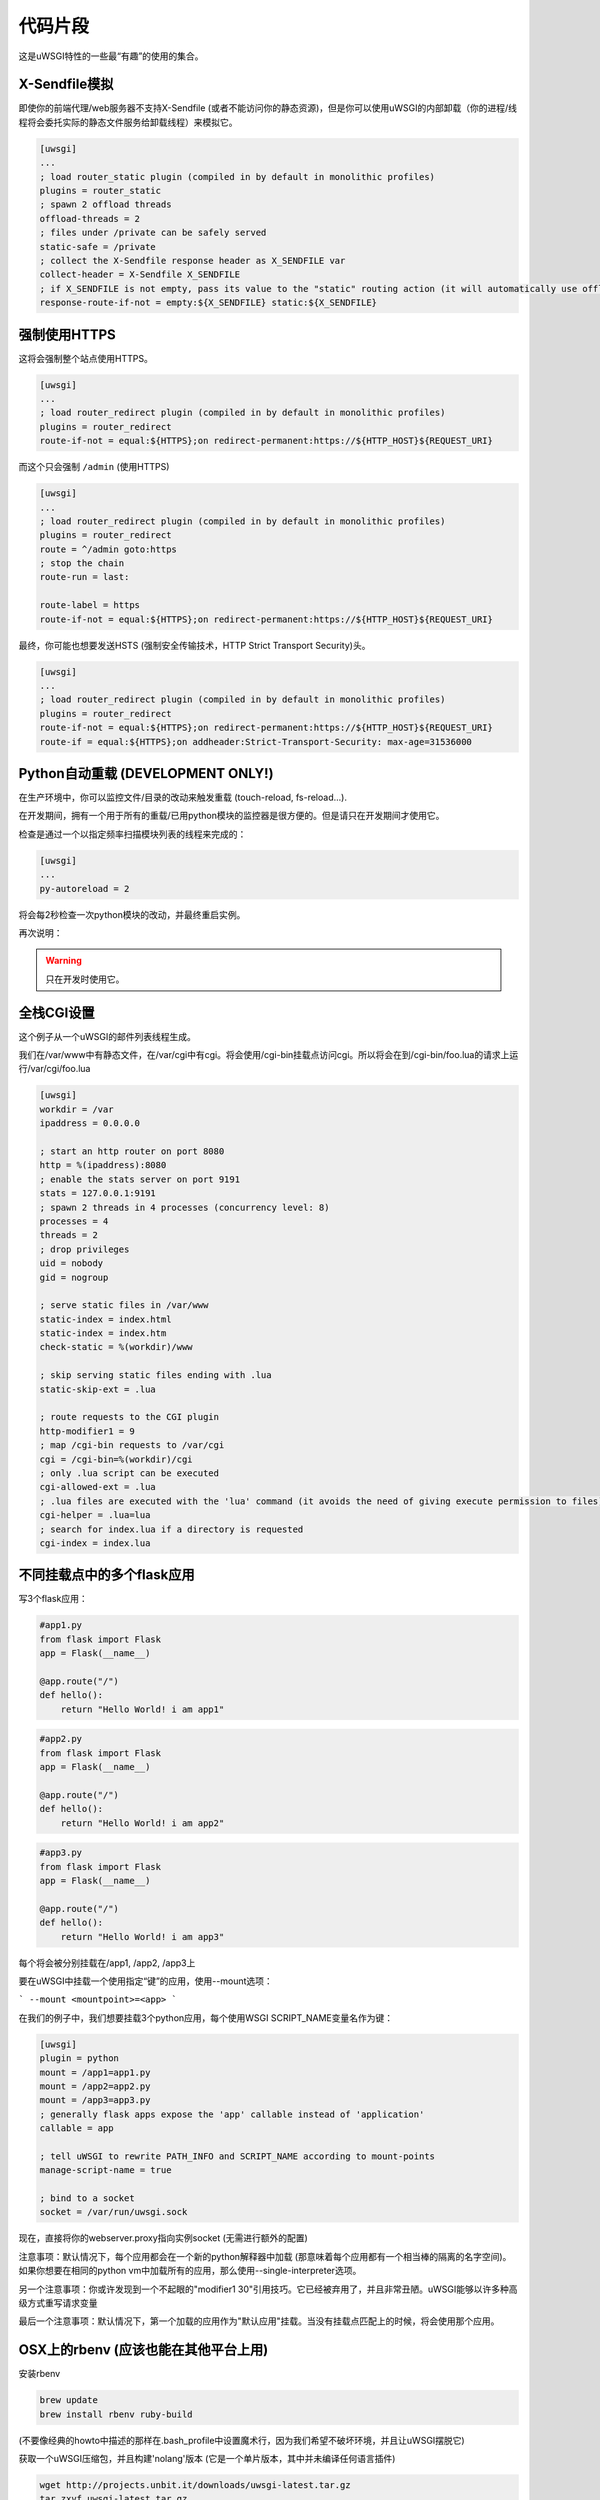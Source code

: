 代码片段
========

这是uWSGI特性的一些最“有趣”的使用的集合。

X-Sendfile模拟
--------------------

即使你的前端代理/web服务器不支持X-Sendfile (或者不能访问你的静态资源)，但是你可以使用uWSGI的内部卸载（你的进程/线程将会委托实际的静态文件服务给卸载线程）来模拟它。

.. code-block:: ini

   [uwsgi]
   ...
   ; load router_static plugin (compiled in by default in monolithic profiles)
   plugins = router_static
   ; spawn 2 offload threads
   offload-threads = 2
   ; files under /private can be safely served
   static-safe = /private
   ; collect the X-Sendfile response header as X_SENDFILE var
   collect-header = X-Sendfile X_SENDFILE
   ; if X_SENDFILE is not empty, pass its value to the "static" routing action (it will automatically use offloading if available)
   response-route-if-not = empty:${X_SENDFILE} static:${X_SENDFILE}
   

强制使用HTTPS
-------------

这将会强制整个站点使用HTTPS。

.. code-block:: ini

   [uwsgi]
   ...
   ; load router_redirect plugin (compiled in by default in monolithic profiles)
   plugins = router_redirect
   route-if-not = equal:${HTTPS};on redirect-permanent:https://${HTTP_HOST}${REQUEST_URI}
   
而这个只会强制 ``/admin`` (使用HTTPS)

.. code-block:: ini

   [uwsgi]
   ...
   ; load router_redirect plugin (compiled in by default in monolithic profiles)
   plugins = router_redirect
   route = ^/admin goto:https
   ; stop the chain
   route-run = last:
   
   route-label = https
   route-if-not = equal:${HTTPS};on redirect-permanent:https://${HTTP_HOST}${REQUEST_URI}
   
最终，你可能也想要发送HSTS (强制安全传输技术，HTTP Strict Transport Security)头。

.. code-block:: ini

   [uwsgi]
   ...
   ; load router_redirect plugin (compiled in by default in monolithic profiles)
   plugins = router_redirect
   route-if-not = equal:${HTTPS};on redirect-permanent:https://${HTTP_HOST}${REQUEST_URI}
   route-if = equal:${HTTPS};on addheader:Strict-Transport-Security: max-age=31536000
   
   
Python自动重载 (DEVELOPMENT ONLY!)
-----------------------------------------

在生产环境中，你可以监控文件/目录的改动来触发重载 (touch-reload, fs-reload...).

在开发期间，拥有一个用于所有的重载/已用python模块的监控器是很方便的。但是请只在开发期间才使用它。

检查是通过一个以指定频率扫描模块列表的线程来完成的：

.. code-block:: ini

   [uwsgi]
   ...
   py-autoreload = 2
   
将会每2秒检查一次python模块的改动，并最终重启实例。

再次说明：

.. warning:: 只在开发时使用它。


全栈CGI设置
--------------------

这个例子从一个uWSGI的邮件列表线程生成。

我们在/var/www中有静态文件，在/var/cgi中有cgi。将会使用/cgi-bin挂载点访问cgi。所以将会在到/cgi-bin/foo.lua的请求上运行/var/cgi/foo.lua

.. code-block:: ini

   [uwsgi]
   workdir = /var
   ipaddress = 0.0.0.0
 
   ; start an http router on port 8080
   http = %(ipaddress):8080
   ; enable the stats server on port 9191
   stats = 127.0.0.1:9191
   ; spawn 2 threads in 4 processes (concurrency level: 8)
   processes = 4
   threads = 2
   ; drop privileges
   uid = nobody
   gid = nogroup
   
   ; serve static files in /var/www
   static-index = index.html
   static-index = index.htm
   check-static = %(workdir)/www
   
   ; skip serving static files ending with .lua
   static-skip-ext = .lua

   ; route requests to the CGI plugin
   http-modifier1 = 9
   ; map /cgi-bin requests to /var/cgi
   cgi = /cgi-bin=%(workdir)/cgi
   ; only .lua script can be executed
   cgi-allowed-ext = .lua
   ; .lua files are executed with the 'lua' command (it avoids the need of giving execute permission to files)
   cgi-helper = .lua=lua
   ; search for index.lua if a directory is requested
   cgi-index = index.lua
   
   
不同挂载点中的多个flask应用
--------------------------------------------

写3个flask应用：

.. code-block:: py

   #app1.py
   from flask import Flask
   app = Flask(__name__)

   @app.route("/")
   def hello():
       return "Hello World! i am app1"
       

.. code-block:: py

   #app2.py
   from flask import Flask
   app = Flask(__name__)

   @app.route("/")
   def hello():
       return "Hello World! i am app2"
       
       
.. code-block:: py

   #app3.py
   from flask import Flask
   app = Flask(__name__)

   @app.route("/")
   def hello():
       return "Hello World! i am app3"

每个将会被分别挂载在/app1, /app2, /app3上

要在uWSGI中挂载一个使用指定“键”的应用，使用--mount选项：

```
--mount <mountpoint>=<app>
```

在我们的例子中，我们想要挂载3个python应用，每个使用WSGI SCRIPT_NAME变量名作为键：

.. code-block :: ini
   
   [uwsgi]
   plugin = python
   mount = /app1=app1.py
   mount = /app2=app2.py
   mount = /app3=app3.py
   ; generally flask apps expose the 'app' callable instead of 'application'
   callable = app

   ; tell uWSGI to rewrite PATH_INFO and SCRIPT_NAME according to mount-points
   manage-script-name = true

   ; bind to a socket
   socket = /var/run/uwsgi.sock



现在，直接将你的webserver.proxy指向实例socket (无需进行额外的配置)

注意事项：默认情况下，每个应用都会在一个新的python解释器中加载 (那意味着每个应用都有一个相当棒的隔离的名字空间)。如果你想要在相同的python vm中加载所有的应用，那么使用--single-interpreter选项。

另一个注意事项：你或许发现到一个不起眼的"modifier1 30"引用技巧。它已经被弃用了，并且非常丑陋。uWSGI能够以许多种高级方式重写请求变量

最后一个注意事项：默认情况下，第一个加载的应用作为"默认应用"挂载。当没有挂载点匹配上的时候，将会使用那个应用。


OSX上的rbenv (应该也能在其他平台上用)
-------------------------------------------------

安装rbenv

.. code-block:: sh

   brew update
   brew install rbenv ruby-build
   
(不要像经典的howto中描述的那样在.bash_profile中设置魔术行，因为我们希望不破坏环境，并且让uWSGI摆脱它)

获取一个uWSGI压缩包，并且构建'nolang'版本 (它是一个单片版本，其中并未编译任何语言插件)

.. code-block:: sh

   wget http://projects.unbit.it/downloads/uwsgi-latest.tar.gz
   tar zxvf uwsgi-latest.tar.gz
   cd uwsgi-xxx
   make nolang
   
现在，开始安装你需要的ruby版本

.. code-block:: sh

   rbenv install 1.9.3-p551
   rbenv install 2.1.5
   
并且安装你需要的gem (这个例子中是sinatra)：

.. code-block:: sh

   # set the current ruby env
   rbenv local 1.9.3-p551
   # get the path of the gem binary
   rbenv which gem
   # /Users/roberta/.rbenv/versions/1.9.3-p551/bin/gem
   /Users/roberta/.rbenv/versions/1.9.3-p551/bin/gem install sinatra
   # from the uwsgi sources directory, build the rack plugin for 1.9.3-p551, naming it rack_193_plugin.so
   # the trick here is changing PATH to find the right ruby binary during the build procedure
   PATH=/Users/roberta/.rbenv/versions/1.9.3-p551/bin:$PATH ./uwsgi --build-plugin "plugins/rack rack_193"
   # set ruby 2.1.5
   rbenv local 2.1.5
   rbenv which gem
   # /Users/roberta/.rbenv/versions/2.1.5/bin/gem
   /Users/roberta/.rbenv/versions/2.1.5/bin/gem install sinatra
   PATH=/Users/roberta/.rbenv/versions/2.1.5/bin:$PATH ./uwsgi --build-plugin "plugins/rack rack_215"
   
现在，从一个ruby切换到另一个，只需修改插件：

.. code-block:: ini

   [uwsgi]
   plugin = rack_193
   rack = config.ru
   http-socket = :9090
   
或者

.. code-block:: ini

   [uwsgi]
   plugin = rack_215
   rack = config.ru
   http-socket = :9090

确保插件存储在当前的工作目录中，或者设置plugins-dir指令，又或者像这样涌绝对路径指定它们

.. code-block:: ini

   [uwsgi]
   plugin = /foobar/rack_215_plugin.so
   rack = config.ru
   http-socket = :9090


认证的WebSocket代理
-----------------------------

应用服务器识别websocket流量，相对于应用自身策略/基础架构，使用任何CGI变量来认证/鉴权用户，然后卸载/代理请求到一个简单的kafka-websocket后端。

首先，创建 ``auth_kafka.py``:

.. code-block:: python

   from pprint import pprint
   
   def application(environ, start_response):
       start_response('200 OK', [('Content-Type', 'text/plain')])
       return ['It Works!']
   
   def auth_kafka(request_uri, http_cookie, http_authorization):
       pprint(locals())
       return 'true'
   
   import uwsgi
   uwsgi.register_rpc('auth_kafka', auth_kafka)
   
然后创建 ``auth_kafka.ini``:

.. code-block:: ini

   [uwsgi]
   
   ; setup
   http-socket = 127.0.0.1:8000
   master = true
   module = auth_kafka
   
   ; critical! else worker timeouts apply to proxied websocket connections
   offload-threads = 2
   
   ; match websocket protocol
   kafka-ws-upgrade-regex = ^[Ww]eb[Ss]ocket$
   
   ; DRY place for websocket check
   is-kafka-ws-request =  regexp:${HTTP_UPGRADE};%(kafka-ws-upgrade-regex)
   
   ; location of the kafka-ws server
   kafka-ws-host = 127.0.0.1:7080
   
   ; base endpoint uri for websocket server
   kafka-ws-endpoint-uri = /v2/broker/
   
   ; call auth_kafka(...); if AUTH_KAFKA gets set, request is good!
   route-if = %(is-kafka-ws-request) rpcvar:AUTH_KAFKA auth_kafka ${REQUEST_URI} ${HTTP_COOKIE} ${HTTP_AUTHORIZATION}
   
   ; update request uri to websocket endpoint (rewrite only changes PATH_INFO?)
   route-if-not = empty:${AUTH_KAFKA} seturi:%(kafka-ws-endpoint-uri)?${QUERY_STRING}
   
   ; route the request to our websocket server
   route-if-not = empty:${AUTH_KAFKA} httpdumb:%(kafka-ws-host)
   
启动一个"kafka-websocket"服务器：

.. code-block:: bash

   nc -l -k -p 7080
   
现在，在一个web浏览器中访问 ``http://127.0.0.1:8000`` ！你应该看到 ``Hello!`` 。打开chrome的查看器或者firebug，然后输入：

.. code-block:: javascript

   ws = new WebSocket('ws://127.0.0.1:8000/?subscribe=true')
   
你应该看到这个请求代理到你的 ``nc`` 命令！这个模式允许内部网络托管一个或多或少全开/通用的kafka -> websocket网关，并且委托认证需求给应用服务器。使用 ``offload-threads`` 意味着代理请求 *不会* 阻塞worker；使用 ``httpdumb`` 避免了重整请求 (``http`` 动作强制使用 ``HTTP/1.0``)


SELinux和uWSGI
-----------------

SELinux允许你将web应用进程彼此隔离，并且限制每个程序只用于自身目的。应用可以被放置于高度隔离的独立沙箱中，将它们与其他应用以及底层操作系统分离开来。由于SELinux是在内核中实现的，因此不需要特殊编写或修改应用就能让其在SELinux之下使用。github上有一个 `SELinux security policy for web applications  <https://github.com/reinow/sepwebapp>`_ ，非常适于uWSGI。这个安全策略也支持运行在一个域中的uWSGI emperor进程，以及运行在一个分隔域中的每个web应用的worker进程，即使使用了Linux名字空间，worker进程也只要求最小的特权。当然，使用SELinux不要求emperor模式，或者Linux名字空间。

在Linux上，有可能使用文件系统、ipc、uts、网络、pid和uid的专有视图来运行每个vassal。然后，每个vassal可以，比方说，修改文件系统布局、网络和主机名，而无需损坏主系统。有了这个设置，特权任务，例如挂载文件系统、设置主机名、配置网络和设置worker进程的gid和uid就可以在修改vassal进程的SELinux安全上下文之前完成了，确保每个worker进程只需要最少的特权。

首先，配置、编译和加载SELinux web应用安全策略。然后，重新标记应用文件。关于如何配置web应用策略的进一步信息可以在 `SELinux security policy for web applications <https://github.com/reinow/sepwebapp>`_ 中包含的README.md上找到。最后，在每个vassal的配置文件中，调用libselinux的setcon函数来设置web应用的SELinux安全上下文：

.. code-block:: ini

	[uwsgi]
	...
	hook-as-user = callret:setcon system_u:system_r:webapp_id_t:s0

其中，id是域的标识。例如，foo是webapp_foo_t域的标识。

也许需要使用--dlopen选项在uWSGI地址空间内加载libselinux:

.. code-block:: ini

	/path/to/uwsgi --dlopen /path/to/libselinux.so
